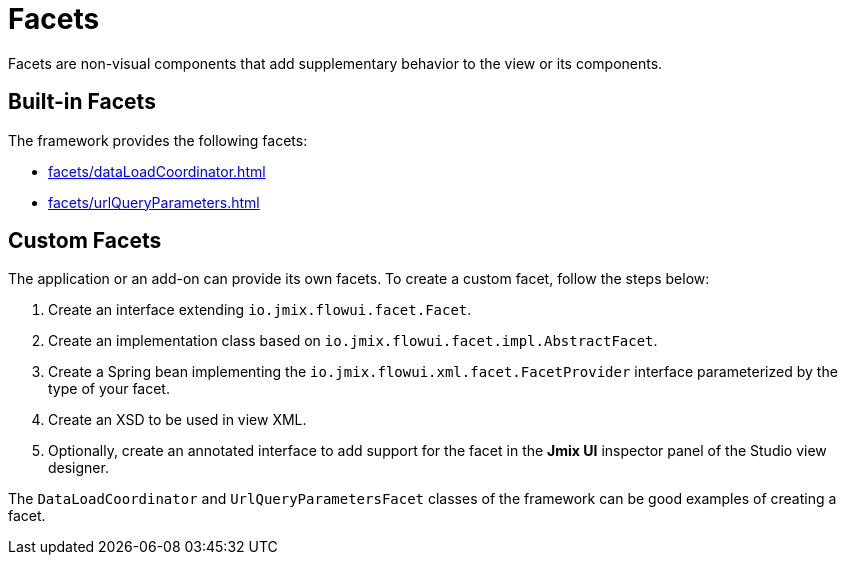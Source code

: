 = Facets

Facets are non-visual components that add supplementary behavior to the view or its components.

[[built-in]]
== Built-in Facets

The framework provides the following facets:

* xref:facets/dataLoadCoordinator.adoc[]
* xref:facets/urlQueryParameters.adoc[]

[[custom]]
== Custom Facets

The application or an add-on can provide its own facets. To create a custom facet, follow the steps below:

1. Create an interface extending `io.jmix.flowui.facet.Facet`.
2. Create an implementation class based on `io.jmix.flowui.facet.impl.AbstractFacet`.
3. Create a Spring bean implementing the `io.jmix.flowui.xml.facet.FacetProvider` interface parameterized by the type of your facet.
4. Create an XSD to be used in view XML.
5. Optionally, create an annotated interface to add support for the facet in the *Jmix UI* inspector panel of the Studio view designer.

The `DataLoadCoordinator` and `UrlQueryParametersFacet` classes of the framework can be good examples of creating a facet.